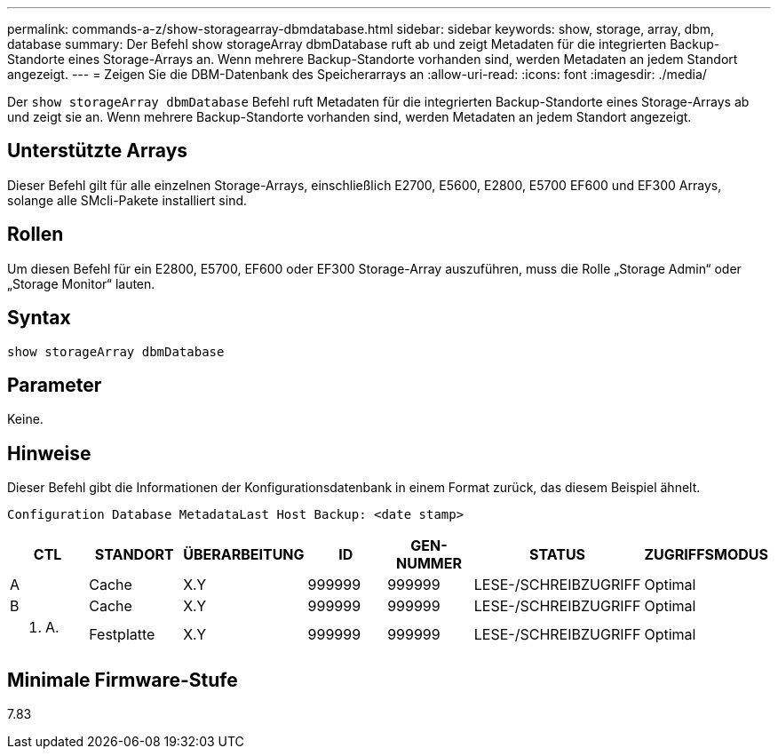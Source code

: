 ---
permalink: commands-a-z/show-storagearray-dbmdatabase.html 
sidebar: sidebar 
keywords: show, storage, array, dbm, database 
summary: Der Befehl show storageArray dbmDatabase ruft ab und zeigt Metadaten für die integrierten Backup-Standorte eines Storage-Arrays an. Wenn mehrere Backup-Standorte vorhanden sind, werden Metadaten an jedem Standort angezeigt. 
---
= Zeigen Sie die DBM-Datenbank des Speicherarrays an
:allow-uri-read: 
:icons: font
:imagesdir: ./media/


[role="lead"]
Der `show storageArray dbmDatabase` Befehl ruft Metadaten für die integrierten Backup-Standorte eines Storage-Arrays ab und zeigt sie an. Wenn mehrere Backup-Standorte vorhanden sind, werden Metadaten an jedem Standort angezeigt.



== Unterstützte Arrays

Dieser Befehl gilt für alle einzelnen Storage-Arrays, einschließlich E2700, E5600, E2800, E5700 EF600 und EF300 Arrays, solange alle SMcli-Pakete installiert sind.



== Rollen

Um diesen Befehl für ein E2800, E5700, EF600 oder EF300 Storage-Array auszuführen, muss die Rolle „Storage Admin“ oder „Storage Monitor“ lauten.



== Syntax

[listing]
----
show storageArray dbmDatabase
----


== Parameter

Keine.



== Hinweise

Dieser Befehl gibt die Informationen der Konfigurationsdatenbank in einem Format zurück, das diesem Beispiel ähnelt.

`Configuration Database MetadataLast Host Backup: <date stamp>`

[cols="7*"]
|===
| CTL | STANDORT | ÜBERARBEITUNG | ID | GEN-NUMMER | STATUS | ZUGRIFFSMODUS 


 a| 
A
 a| 
Cache
 a| 
X.Y
 a| 
999999
 a| 
999999
 a| 
LESE-/SCHREIBZUGRIFF
 a| 
Optimal



 a| 
B
 a| 
Cache
 a| 
X.Y
 a| 
999999
 a| 
999999
 a| 
LESE-/SCHREIBZUGRIFF
 a| 
Optimal



 a| 
K. A.
 a| 
Festplatte
 a| 
X.Y
 a| 
999999
 a| 
999999
 a| 
LESE-/SCHREIBZUGRIFF
 a| 
Optimal

|===


== Minimale Firmware-Stufe

7.83
